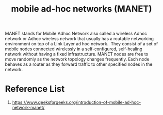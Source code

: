 :PROPERTIES:
:ID:       207bddea-2583-4a75-ac16-80207005389e
:END:
#+title: mobile ad-hoc networks (MANET)
#+filetags:

MANET stands for Mobile Adhoc Network also called a wireless Adhoc network or Adhoc wireless network that usually has a routable networking environment on top of a Link Layer ad hoc network.. They consist of a set of mobile nodes connected wirelessly in a self-configured, self-healing network without having a fixed infrastructure. MANET nodes are free to move randomly as the network topology changes frequently. Each node behaves as a router as they forward traffic to other specified nodes in the network.

* Reference List
1. https://www.geeksforgeeks.org/introduction-of-mobile-ad-hoc-network-manet/

